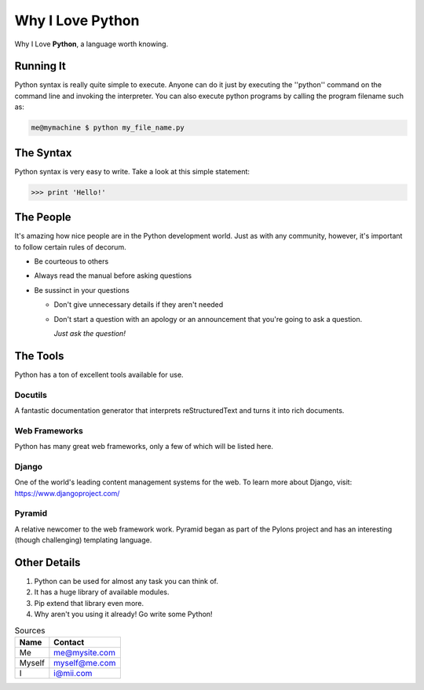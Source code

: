 ######################
Why I Love Python
######################

Why I Love **Python**, a language worth knowing.

*******************************
Running It
*******************************

Python syntax is really quite simple to execute. Anyone can do it just by executing the ''python'' command on the command line and invoking the interpreter.
You can also execute python programs by calling the program filename such as:

.. code:: console

    me@mymachine $ python my_file_name.py

*******************************
The Syntax
*******************************

Python syntax is very easy to write. Take a look at this simple statement:

.. code:: console

    >>> print 'Hello!'

*******************************
The People
*******************************

It's amazing how nice people are in the Python development world. Just as with any community, however, it's important to follow certain rules of decorum.

- Be courteous to others

- Always read the manual before asking questions

- Be sussinct in your questions

  - Don't give unnecessary details if they aren't needed

  - Don't start a question with an apology or an announcement that you're going to ask a question.

    *Just ask the question!*

*******************************
The Tools
*******************************

Python has a ton of excellent tools available for use.

===========================
Docutils
===========================

A fantastic documentation generator that interprets reStructuredText and turns it into rich documents.

===========================
Web Frameworks
===========================

Python has many great web frameworks, only a few of which will be listed here.

===========================
Django
===========================

One of the world's leading content management systems for the web. To learn more about Django, visit:
https://www.djangoproject.com/

===========================
Pyramid
===========================

A relative newcomer to the web framework work. Pyramid began as part of the Pylons project and has an interesting (though challenging) templating language.

*******************************
Other Details
*******************************

1.  Python can be used for almost any task you can think of.

2.  It has a huge library of available modules.

3.  Pip extend that library even more.

4.  Why aren't you using it already! Go write some Python!

.. table:: Sources

    ====== ===============
    Name    Contact
    ====== ===============
    Me         me@mysite.com
    Myself  myself@me.com
    I             i@mii.com
    ====== ===============



